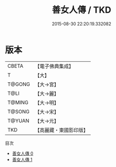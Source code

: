 #+TITLE: 善女人傳 / TKD

#+DATE: 2015-08-30 22:20:19.332082
* 版本
 |     CBETA|【電子佛典集成】|
 |         T|【大】     |
 |    T@GONG|【大→宮】   |
 |      T@LI|【大→麗】   |
 |    T@MING|【大→明】   |
 |    T@SONG|【大→宋】   |
 |    T@YUAN|【大→元】   |
 |       TKD|【高麗藏・東國影印版】|
目次
 - [[file:KR6r0119_000.txt][善女人傳 0]]
 - [[file:KR6r0119_001.txt][善女人傳 1]]
